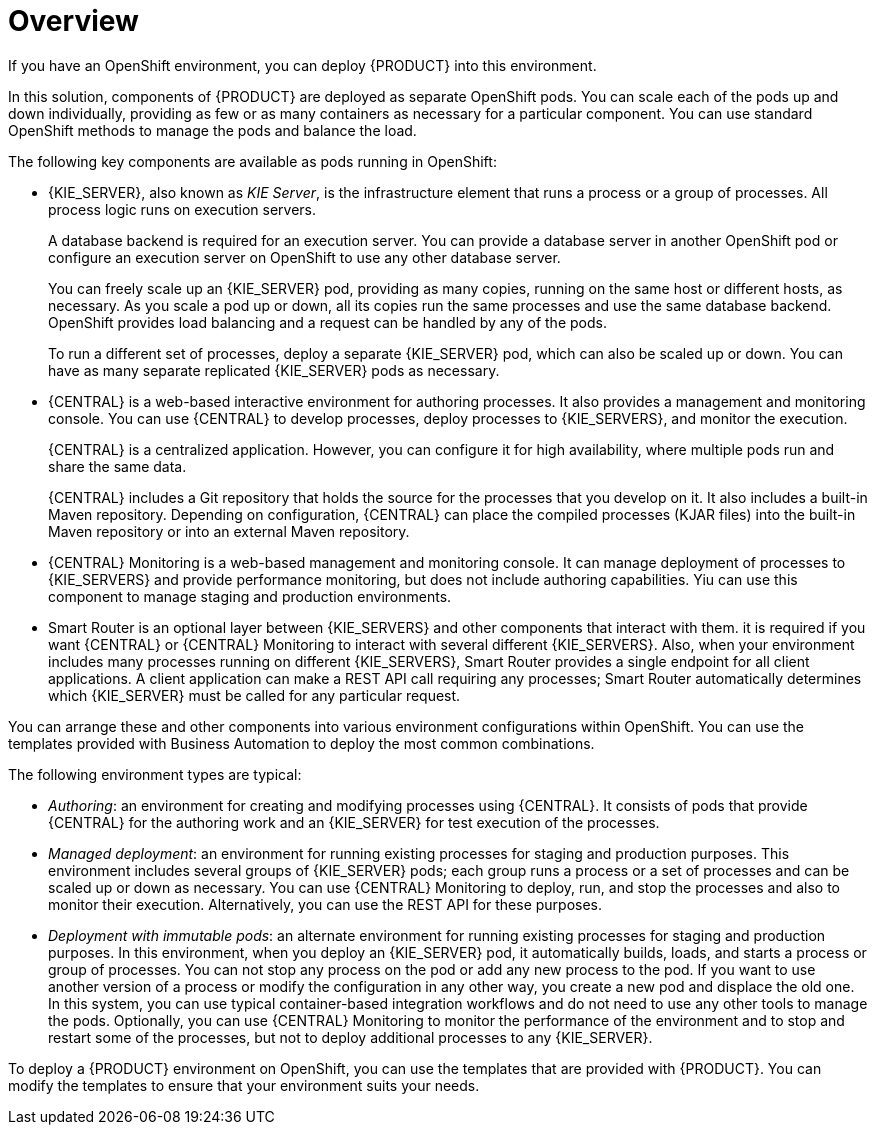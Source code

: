 [id='ba-openshift-overview-con']
= Overview
If you have an OpenShift environment, you can deploy {PRODUCT} into this environment.

In this solution, components of {PRODUCT} are deployed as separate OpenShift pods. You can scale each of the pods up and down individually, providing as few or as many containers as necessary for a particular component. You can use standard OpenShift methods to manage the pods and balance the load.

The following key components are available as pods running in OpenShift:

* {KIE_SERVER}, also known as _KIE Server_, is the infrastructure element that runs a process or a group of processes. All process logic runs on execution servers.
+
A database backend is required for an execution server. You can provide a database server in another OpenShift pod or configure an execution server on OpenShift to use any other database server.
+
You can freely scale up an {KIE_SERVER} pod, providing as many copies, running on the same host or different hosts, as necessary. As you scale a pod up or down, all its copies run the same processes and use the same database backend. OpenShift provides load balancing and a request can be handled by any of the pods.
+
To run a different set of processes, deploy a separate {KIE_SERVER} pod, which can also be scaled up or down. You can have as many separate replicated {KIE_SERVER} pods as necessary.
+
* {CENTRAL} is a web-based interactive environment for authoring processes. It also provides a management and monitoring console. You can use {CENTRAL} to develop processes, deploy processes to {KIE_SERVERS}, and monitor the execution.
+
{CENTRAL} is a centralized application. However, you can configure it for high availability, where multiple pods run and share the same data.
+
{CENTRAL} includes a Git repository that holds the source for the processes that you develop on it. It also includes a built-in Maven repository. Depending on configuration, {CENTRAL} can place the compiled processes (KJAR files) into the built-in Maven repository or into an external Maven repository.
+
* {CENTRAL} Monitoring is a web-based management and monitoring console. It can manage deployment of processes to {KIE_SERVERS} and provide performance monitoring, but does not include authoring capabilities. Yiu can use this component to manage staging and production environments.
+
* Smart Router is an optional layer between {KIE_SERVERS} and other components that interact with them. it is required if you want {CENTRAL} or {CENTRAL} Monitoring to interact with several different {KIE_SERVERS}. Also, when your environment includes many processes running on different {KIE_SERVERS}, Smart Router provides a single endpoint for all client applications. A client application can make a REST API call requiring any processes; Smart Router automatically determines which {KIE_SERVER} must be called for any particular request.

You can arrange these and other components into various environment configurations within OpenShift. You can use the templates provided with Business Automation to deploy the most common combinations.

The following environment types are typical:
  
* _Authoring_: an environment for creating and modifying processes using {CENTRAL}. It consists of pods that provide {CENTRAL} for the authoring work and an {KIE_SERVER} for test execution of the processes.
* _Managed deployment_: an environment for running existing processes for staging and production purposes. This environment includes several groups of {KIE_SERVER} pods; each group runs a process or a set of processes and can be scaled up or down as necessary. You can use {CENTRAL} Monitoring to deploy, run, and stop the processes and also to monitor their execution. Alternatively, you can use the REST API for these purposes.
* _Deployment with immutable pods_: an alternate environment for running existing processes for staging and production purposes. In this environment, when you deploy an {KIE_SERVER} pod, it automatically builds, loads, and starts a process or group of processes. You can not stop any process on the pod or add any new process to the pod. If you want to use another version of a process or modify the configuration in any other way, you create a new pod and displace the old one. In this system, you can use typical container-based integration workflows and do not need to use any other tools to manage the pods. Optionally, you can use {CENTRAL} Monitoring to monitor the performance of the environment and to stop and restart some of the processes, but not to deploy additional processes to any {KIE_SERVER}.

To deploy a {PRODUCT} environment on OpenShift, you can use the templates that are provided with {PRODUCT}. You can modify the templates to ensure that your environment suits your needs.
